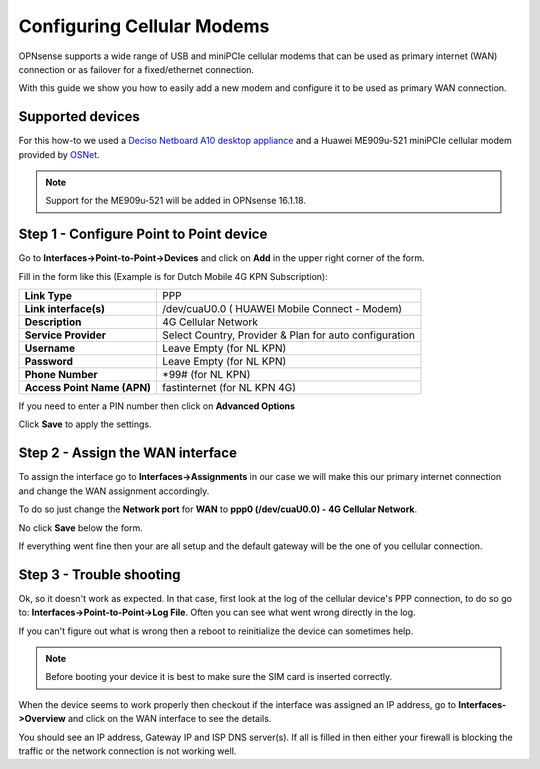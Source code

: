 ===========================
Configuring Cellular Modems
===========================
OPNsense supports a wide range of USB and miniPCIe cellular modems that can be used
as primary internet (WAN) connection or as failover for a fixed/ethernet connection.

With this guide we show you how to easily add a new modem and configure it to be
used as primary WAN connection.

-----------------
Supported devices
-----------------
For this how-to we used a `Deciso Netboard A10 desktop appliance <https://www.deciso.com/product-catalog/opn20076b/>`__
and a Huawei ME909u-521 miniPCIe cellular modem provided by `OSNet <https://www.osnet.eu/>`__.

.. Note::
   Support for the ME909u-521 will be added in OPNsense 16.1.18.

----------------------------------------
Step 1 - Configure Point to Point device
----------------------------------------
Go to **Interfaces->Point-to-Point->Devices** and click on **Add** in the upper
right corner of the form.

Fill in the form like this (Example is for Dutch Mobile 4G KPN Subscription):

============================ =======================================================
 **Link Type**                PPP
 **Link interface(s)**        /dev/cuaU0.0 ( HUAWEI Mobile Connect - Modem)
 **Description**              4G Cellular Network
 **Service Provider**         Select Country, Provider & Plan for auto configuration
 **Username**                 Leave Empty (for NL KPN)
 **Password**                 Leave Empty (for NL KPN)
 **Phone Number**             \*99# (for NL KPN)
 **Access Point Name (APN)**  fastinternet (for NL KPN 4G)
============================ =======================================================

If you need to enter a PIN number then click on **Advanced Options**

Click **Save** to apply the settings.

.. image:: images/4g_configure_ppp.png
   :width: 100%


.. image:: images/ppp_celular_configured.png
   :width: 100%

---------------------------------
Step 2 - Assign the WAN interface
---------------------------------
To assign the interface go to **Interfaces->Assignments** in our case we will make
this our primary internet connection and change the WAN assignment accordingly.

To do so just change the **Network port** for **WAN** to **ppp0 (/dev/cuaU0.0) - 4G Cellular Network**.

No click **Save** below the form.

If everything went fine then your are all setup and the default gateway will be
the one of you cellular connection.

.. image:: images/Interface_assignment_4g.png
   :width: 100%

-------------------------
Step 3 - Trouble shooting
-------------------------
Ok, so it doesn't work as expected.
In that case, first look at the log of the cellular device's PPP connection, to do
so go to: **Interfaces->Point-to-Point->Log File**. Often you can see what went
wrong directly in the log.

If you can't figure out what is wrong then a reboot to reinitialize the device can
sometimes help.

.. Note::

  Before booting your device it is best to make sure the SIM card is inserted correctly.


When the device seems to work properly then checkout if the interface was assigned
an IP address, go to **Interfaces->Overview** and click on the WAN interface to
see the details.

You should see an IP address, Gateway IP and ISP DNS server(s).
If all is filled in then either your firewall is blocking the traffic or the
network connection is not working well.
